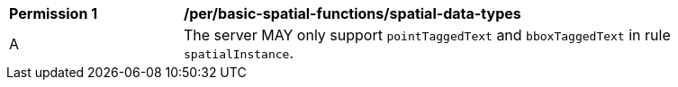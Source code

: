 [[per_basic-spatial-functions_spatial-data-types]]
[width="90%",cols="2,6a"]
|===
^|*Permission {counter:per-id}* |*/per/basic-spatial-functions/spatial-data-types*
^|A |The server MAY only support `pointTaggedText` and `bboxTaggedText` in rule `spatialInstance`.
|===
